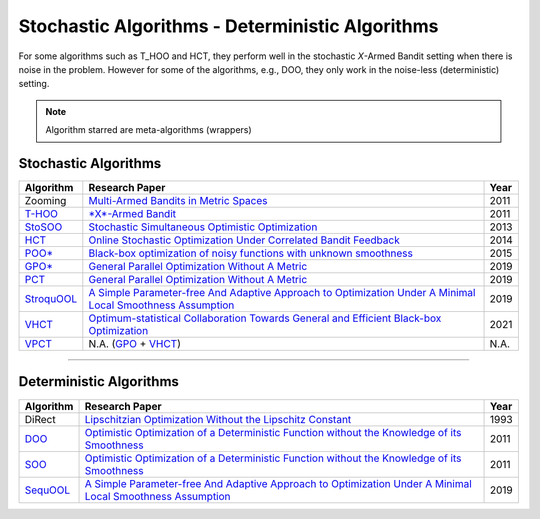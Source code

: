 Stochastic Algorithms - Deterministic Algorithms
================================================

For some algorithms such as T_HOO and HCT, they perform well in the stochastic *X*\ -Armed Bandit setting when
there is noise in the problem. However for some of the algorithms, e.g., DOO, they only work in the noise-less (deterministic) setting.


.. note::
    Algorithm starred are meta-algorithms (wrappers)


Stochastic Algorithms
-----------------------------------------

.. list-table::
   :header-rows: 1

   * - Algorithm
     - Research Paper
     - Year
   * - Zooming
     - `Multi-Armed Bandits in Metric Spaces <https://arxiv.org/pdf/0809.4882.pdf>`_
     - 2011
   * - `T-HOO <https://github.com/WilliamLwj/PyXAB/blob/main/PyXAB/algos/HOO.py>`_
     - `\ *X*\ -Armed Bandit <https://jmlr.org/papers/v12/bubeck11a.html>`_
     - 2011
   * - `StoSOO <https://github.com/WilliamLwj/PyXAB/blob/main/PyXAB/algos/StoSOO.py>`_
     - `Stochastic Simultaneous Optimistic Optimization <http://proceedings.mlr.press/v28/valko13.pdf>`_
     - 2013
   * - `HCT <https://github.com/WilliamLwj/PyXAB/blob/main/PyXAB/algos/HCT.py>`_
     - `Online Stochastic Optimization Under Correlated Bandit Feedback <https://proceedings.mlr.press/v32/azar14.html>`_
     - 2014
   * - `POO* <https://github.com/WilliamLwj/PyXAB/blob/main/PyXAB/algos/POO.py>`_
     - `Black-box optimization of noisy functions with unknown smoothness <https://papers.nips.cc/paper/2015/hash/ab817c9349cf9c4f6877e1894a1faa00-Abstract.html>`_
     - 2015
   * - `GPO* <https://github.com/WilliamLwj/PyXAB/blob/main/PyXAB/algos/GPO.py>`_
     - `General Parallel Optimization Without A Metric <https://proceedings.mlr.press/v98/xuedong19a.html>`_
     - 2019
   * - `PCT <https://github.com/WilliamLwj/PyXAB/blob/main/PyXAB/algos/PCT.py>`_
     - `General Parallel Optimization Without A Metric <https://proceedings.mlr.press/v98/xuedong19a.html>`_
     - 2019
   * - `StroquOOL <https://github.com/WilliamLwj/PyXAB/blob/main/PyXAB/algos/StroquOOL.py>`_
     - `A Simple Parameter-free And Adaptive Approach to Optimization Under A Minimal Local Smoothness Assumption <https://arxiv.org/pdf/1810.00997.pdf>`_
     - 2019
   * - `VHCT <https://github.com/WilliamLwj/PyXAB/blob/main/PyXAB/algos/VHCT.py>`_
     - `Optimum-statistical Collaboration Towards General and Efficient Black-box Optimization <https://arxiv.org/abs/2106.09215>`_
     - 2021
   * - `VPCT <https://github.com/WilliamLwj/PyXAB/blob/main/PyXAB/algos/VPCT.py>`_
     - N.A. (\ `GPO <https://github.com/WilliamLwj/PyXAB/blob/main/PyXAB/algos/GPO.py>`_ + `VHCT <https://github.com/WilliamLwj/PyXAB/blob/main/PyXAB/algos/VHCT.py>`_\ )
     - N.A.


...........................................

Deterministic Algorithms
-------------------------------------------


.. list-table::
   :header-rows: 1

   * - Algorithm
     - Research Paper
     - Year
   * - DiRect
     - `Lipschitzian Optimization Without the Lipschitz Constant <https://link.springer.com/article/10.1007/BF00941892>`_
     - 1993
   * - `DOO <https://github.com/WilliamLwj/PyXAB/blob/main/PyXAB/algos/DOO.py>`_
     - `Optimistic Optimization of a Deterministic Function without the Knowledge of its Smoothness <https://proceedings.neurips.cc/paper/2011/file/7e889fb76e0e07c11733550f2a6c7a5a-Paper.pdf>`_
     - 2011
   * - `SOO <https://github.com/WilliamLwj/PyXAB/blob/main/PyXAB/algos/SOO.py>`_
     - `Optimistic Optimization of a Deterministic Function without the Knowledge of its Smoothness <https://proceedings.neurips.cc/paper/2011/file/7e889fb76e0e07c11733550f2a6c7a5a-Paper.pdf>`_
     - 2011
   * - `SequOOL <https://github.com/WilliamLwj/PyXAB/blob/main/PyXAB/algos/SequOOL.py>`_
     - `A Simple Parameter-free And Adaptive Approach to Optimization Under A Minimal Local Smoothness Assumption <https://arxiv.org/pdf/1810.00997.pdf>`_
     - 2019